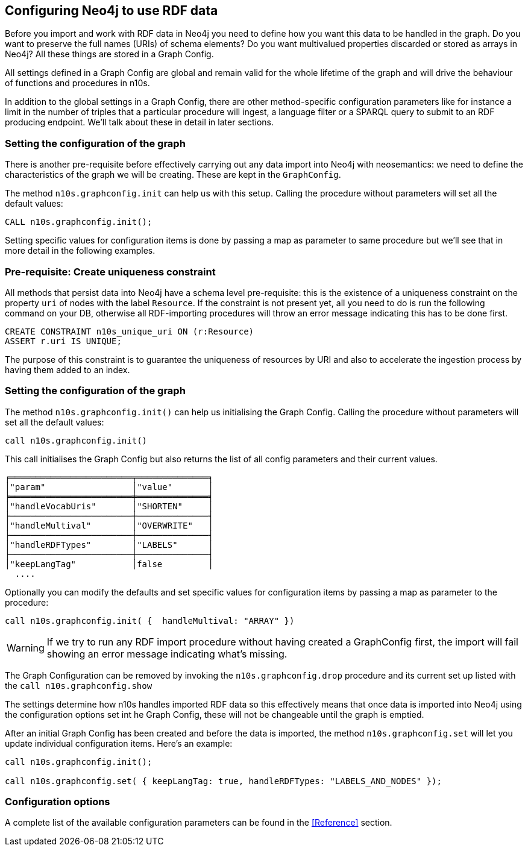 [[Config]]
== Configuring Neo4j to use RDF data

Before you import and work with RDF data in Neo4j you need to define how you want this data to be handled in the graph. Do you want to preserve the full names (URIs) of schema elements? Do you want multivalued properties discarded or stored as arrays in Neo4j? All these things  are  stored in a Graph Config.

All settings defined in a Graph Config are global and remain valid for the whole lifetime of the graph and will drive the behaviour of functions and  procedures in n10s.

In addition to the global settings in a Graph Config, there are other method-specific configuration parameters like for instance a limit in the number of triples that a particular procedure will ingest, a language filter or a SPARQL query to submit to an RDF producing endpoint. We'll talk about these in detail in later sections.

[[graph-configuration]]
=== Setting the configuration of the graph
There is another pre-requisite before effectively carrying out any data import into Neo4j with neosemantics: we need to define the characteristics of the graph we will be creating.
These are kept in the `GraphConfig`.

The method `n10s.graphconfig.init` can help us with this setup.
Calling the procedure without parameters will set all the default values:

[source,cypher]
----
CALL n10s.graphconfig.init();
----

Setting specific values for configuration items is done by passing a map as parameter to same procedure but we'll see that in more detail in the following examples.

[[create-resource-uniqueness-constraint]]
=== Pre-requisite: Create uniqueness constraint

All methods that persist data into Neo4j have a schema level pre-requisite: this is the existence of a uniqueness constraint on the property `uri` of nodes with the label `Resource`.
If the constraint is not present yet, all you need to do is  run the following command on your DB, otherwise all RDF-importing procedures will throw an error message  indicating this has  to be done first.

[source,cypher]
----
CREATE CONSTRAINT n10s_unique_uri ON (r:Resource)
ASSERT r.uri IS UNIQUE;
----

The purpose of this constraint is to guarantee the uniqueness of resources by URI and also to  accelerate the ingestion process by having them added  to  an index.

=== Setting the configuration of the graph

The method `n10s.graphconfig.init()` can help us initialising  the Graph Config. Calling the procedure without parameters will set all the default values:

[source,cypher]
----
call n10s.graphconfig.init()
----
This call  initialises the Graph Config  but also returns the list of all config parameters and their current values.

[source,cypher]
----
╒════════════════════════╤══════════════╕
│"param"                 │"value"       │
╞════════════════════════╪══════════════╡
│"handleVocabUris"       │"SHORTEN"     │
├────────────────────────┼──────────────┤
│"handleMultival"        │"OVERWRITE"   │
├────────────────────────┼──────────────┤
│"handleRDFTypes"        │"LABELS"      │
├────────────────────────┼──────────────┤
│"keepLangTag"           │false         │
  ....
----

Optionally you can modify the defaults and set specific values for configuration items by passing a map as parameter to the procedure:

[source,cypher]
----
call n10s.graphconfig.init( {  handleMultival: "ARRAY" })
----

[WARNING]
If we try to run any RDF import procedure without having created
a GraphConfig first, the import will fail showing an error message indicating what's missing.

The Graph Configuration can be removed by invoking the `n10s.graphconfig.drop` procedure and its current set up listed with the `call n10s.graphconfig.show`

The settings determine how n10s handles imported RDF data so this effectively means that once data is imported into Neo4j using the configuration options set int he Graph Config, these will not be changeable until the graph is emptied.

After an initial Graph Config has been created  and before the data is imported, the method `n10s.graphconfig.set` will let you update individual configuration items. Here's an example:

[source,cypher]
----
call n10s.graphconfig.init();

call n10s.graphconfig.set( { keepLangTag: true, handleRDFTypes: "LABELS_AND_NODES" });
----

=== Configuration options
A complete list of the available configuration parameters can be found in the <<Reference>>  section.





